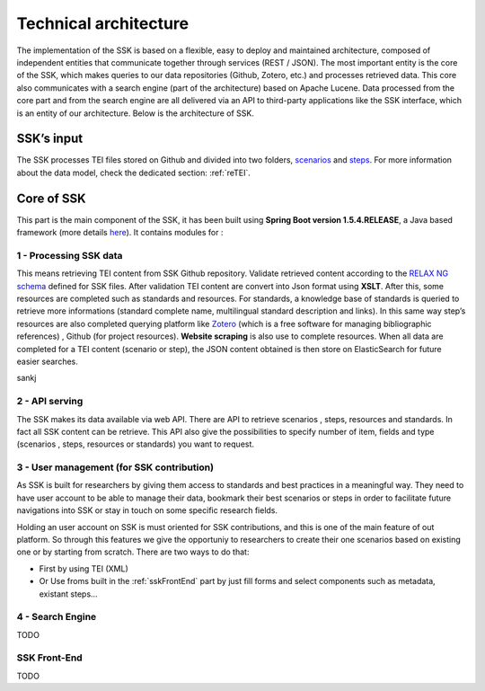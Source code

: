 ======================
Technical architecture
======================

The implementation of the SSK is based on a flexible, easy to deploy and
maintained architecture, composed of independent entities that
communicate together through services (REST / JSON). The most important
entity is the core of the SSK, which makes queries to our data
repositories (Github, Zotero, etc.) and processes retrieved data. This
core also communicates with a search engine (part of the architecture)
based on Apache Lucene. Data processed from the core part and from the
search engine are all delivered via an API to third-party applications
like the SSK interface, which is an entity of our architecture. Below is
the architecture of SSK.

|image0|


SSK’s input
~~~~~~~~~~~~

The SSK processes TEI files stored on Github and divided into two folders,
`scenarios <https://github.com/ParthenosWP4/SSK/tree/master/scenarios>`_ and `steps <https://github.com/ParthenosWP4/SSK/tree/master/steps>`_.
For more information about the data model, check the dedicated section: :ref:`reTEI`.

Core of SSK
~~~~~~~~~~~

This part is the main component of the SSK, it has been built using
**Spring Boot version 1.5.4.RELEASE**, a Java based framework (more details `here <https://spring.io/blog/2017/06/08/spring-boot-1-5-4-available-now>`_).
It contains modules for :

1 - Processing SSK data
^^^^^^^^^^^^^^^^^^^^^^

This means retrieving TEI content from SSK Github repository. Validate
retrieved content according to the `RELAX NG schema <https://github.com/ParthenosWP4/SSK/blob/master/spec/TEI_SSK_ODD.rng>`__ defined for SSK
files. After validation TEI content are convert into Json format using
**XSLT**. After this, some resources are completed such as standards and
resources. For standards, a knowledge base of standards is queried to
retrieve more informations (standard complete name, multilingual
standard description and links). In this same way step’s resources are
also completed querying platform like `Zotero <https://www.zotero.org/>`_ (which is a free
software for managing bibliographic references) , Github (for project
resources). **Website scraping** is also use to complete resources.
When all data are completed for a TEI content (scenario or step), the
JSON content obtained is then store on ElasticSearch for future easier searches.

sankj

2 - API serving
^^^^^^^^^^^^^^

The SSK makes its data available via web API. There are API to retrieve
scenarios , steps, resources and standards. In fact all SSK content can
be retrieve. This API also give the possibilities to specify number of
item, fields and type (scenarios , steps, resources or standards) you
want to request.

3 - User management (for SSK contribution)
^^^^^^^^^^^^^^^^^^^^^^^^^^^^^^^^^^^^^^^^^

As SSK is built for researchers by giving them access to standards and best practices in a meaningful way. They need to have user account to be able to manage their data,  bookmark their best scenarios or steps in order to facilitate future navigations into SSK or stay in touch on some specific research fields. 

Holding an user account on SSK is must oriented for SSK contributions, and this is one of  the main feature of out platform. So through this features we give the opportuniy to researchers to create their one scenarios based on existing one or by starting from scratch. There are two  ways to do that:

- First by using TEI (XML)  
- Or Use froms built in the :ref:`sskFrontEnd` part by just fill forms and select components such as metadata, existant steps...

4 - Search Engine
^^^^^^^^^^^^^

TODO


.. _sskFrontEnd:

SSK Front-End
^^^^^^^^^^^^^

TODO

.. |image0| image:: img/techArch.png
   :width: 6.27083in
   :height: 3.34722in
